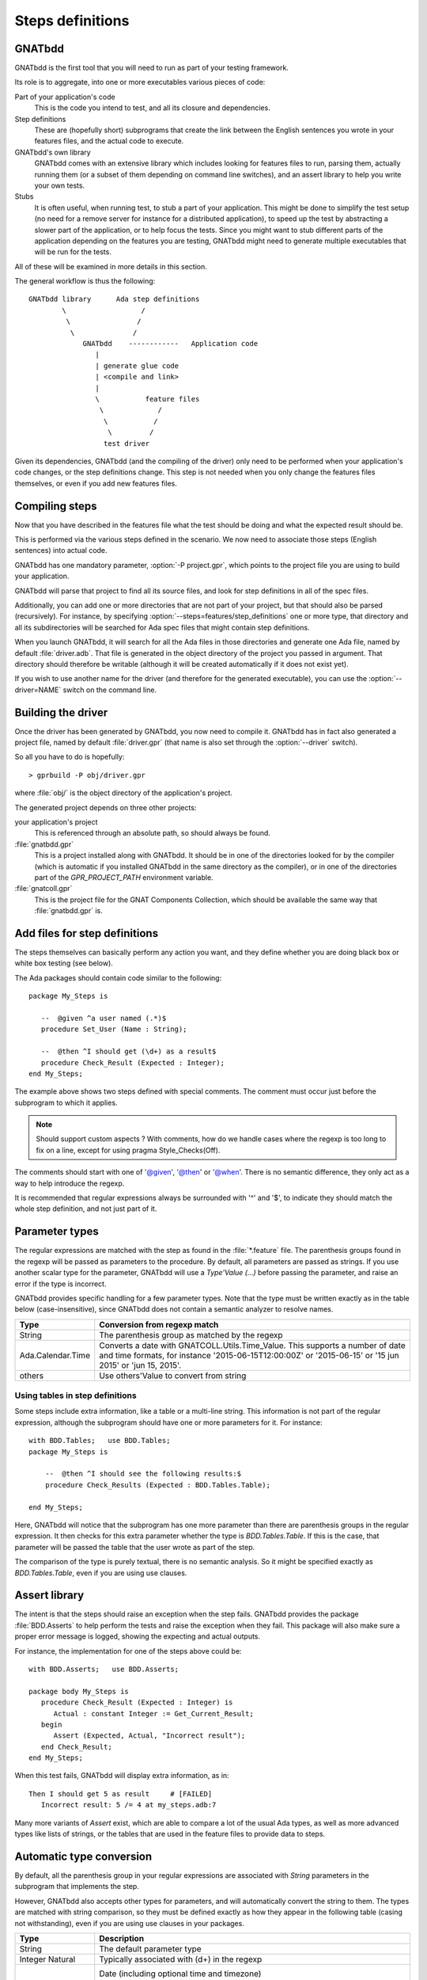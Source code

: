 *****************
Steps definitions
*****************

GNATbdd
=======

GNATbdd is the first tool that you will need to run as part of your testing
framework.

Its role is to aggregate, into one or more executables various pieces of
code:

Part of your application's code
  This is the code you intend to test, and all its closure and dependencies.

Step definitions
  These are (hopefully short) subprograms that create the link between the
  English sentences you wrote in your features files, and the actual code to
  execute.

GNATbdd's own library
  GNATbdd comes with an extensive library which includes looking for features
  files to run, parsing them, actually running them (or a subset of them
  depending on command line switches), and an assert library to help you
  write your own tests.

Stubs
  It is often useful, when running test, to stub a part of your application.
  This might be done to simplify the test setup (no need for a remove server
  for instance for a distributed application), to speed up the test by
  abstracting a slower part of the application, or to help focus the tests.
  Since you might want to stub different parts of the application depending
  on the features you are testing, GNATbdd might need to generate multiple
  executables that will be run for the tests.

All of these will be examined in more details in this section.

The general workflow is thus the following::

      GNATbdd library      Ada step definitions
              \                  /
               \                /
                \              /
                   GNATbdd    ------------   Application code
                      |
                      | generate glue code
                      | <compile and link>
                      |
                      \           feature files
                       \             /
                        \           /
                         \         /
                        test driver


Given its dependencies, GNATbdd (and the compiling of the driver) only need
to be performed when your application's code changes, or the step definitions
change. This step is not needed when you only change the features files
themselves, or even if you add new features files.


Compiling steps
===============

Now that you have described in the features file what the test should be doing
and what the expected result should be.

This is performed via the various steps defined in the scenario.  We now need
to associate those steps (English sentences) into actual code.

.. index:: gnatbdd switches; -P

GNATbdd has one mandatory parameter, :option:`-P project.gpr`, which points to
the project file you are using to build your application.

GNATbdd will parse that project to find all its source files, and look for
step definitions in all of the spec files.

.. index:: gnatbdd switches; --steps

Additionally, you can add one or more directories that are not part of your
project, but that should also be parsed (recursively). For instance, by
specifying :option:`--steps=features/step_definitions` one or more type,
that directory and all its subdirectories will be searched for Ada spec
files that might contain step definitions.

When you launch GNATbdd, it will search for all the Ada files in those
directories and generate one Ada file, named by default :file:`driver.adb`.
That file is generated in the object directory of the project you passed
in argument. That directory should therefore be writable (although it will
be created automatically if it does not exist yet).

.. index:: gnatbdd switches; --driver

If you wish to use another name for the driver (and therefore for the
generated executable), you can use the :option:`--driver=NAME` switch
on the command line.

Building the driver
===================

Once the driver has been generated by GNATbdd, you now need to compile
it. GNATbdd has in fact also generated a project file, named by default
:file:`driver.gpr` (that name is also set through the :option:`--driver`
switch).

So all you have to do is hopefully::

   > gprbuild -P obj/driver.gpr

where :file:`obj/` is the object directory of the application's project.

The generated project depends on three other projects:

your application's project
   This is referenced through an absolute path, so should always be found.

:file:`gnatbdd.gpr`
   This is a project installed along with GNATbdd. It should be in one of
   the directories looked for by the compiler (which is automatic if you
   installed GNATbdd in the same directory as the compiler), or in one of
   the directories part of the `GPR_PROJECT_PATH` environment variable.

:file:`gnatcoll.gpr`
   This is the project file for the GNAT Components Collection, which should
   be available the same way that :file:`gnatbdd.gpr` is.


Add files for step definitions
==============================

The steps themselves can basically perform any action you want, and they
define whether you are doing black box or white box testing (see below).

.. highlight:: ada

The Ada packages should contain code similar to the following::

   package My_Steps is

      --  @given ^a user named (.*)$
      procedure Set_User (Name : String);

      --  @then ^I should get (\d+) as a result$
      procedure Check_Result (Expected : Integer);
   end My_Steps;

The example above shows two steps defined with special comments.
The comment must occur just before the subprogram to which it applies.

.. note::
    Should support custom aspects ?
    With comments, how do we handle cases where the regexp is too long
    to fix on a line, except for using pragma Style_Checks(Off).

The comments should start with one of '@given', '@then' or '@when'.
There is no semantic difference, they only act as a way to help
introduce the regexp.

It is recommended that regular expressions always be surrounded with '^' and
'$', to indicate they should match the whole step definition, and not just part
of it.

Parameter types
===============

The regular expressions are matched with the step as found in the
:file:`*.feature` file. The parenthesis groups found in the regexp will be
passed as parameters to the procedure. By default, all parameters are passed as
strings. If you use another scalar type for the parameter, GNATbdd will use a
`Type'Value (...)` before passing the parameter, and raise an error if
the type is incorrect.

GNATbdd provides specific handling for a few parameter types. Note that the
type must be written exactly as in the table below (case-insensitive), since
GNATbdd does not contain a semantic analyzer to resolve names.

+-------------------+-----------------------------------------------------+
| Type              | Conversion from regexp match                        |
+===================+=====================================================+
| String            | The parenthesis group as matched by the regexp      |
+-------------------+-----------------------------------------------------+
| Ada.Calendar.Time | Converts a date with GNATCOLL.Utils.Time_Value.     |
|                   | This supports a number of date and time formats, for|
|                   | instance '2015-06-15T12:00:00Z' or '2015-06-15' or  |
|                   | '15 jun 2015' or 'jun 15, 2015'.                    |
+-------------------+-----------------------------------------------------+
| others            | Use others'Value to convert from string             |
+-------------------+-----------------------------------------------------+

.. _using_tables_in_step_definitions:

Using tables in step definitions
--------------------------------

Some steps include extra information, like a table or a multi-line string.
This information is not part of the regular expression, although the
subprogram should have one or more parameters for it. For instance::

    with BDD.Tables;   use BDD.Tables;
    package My_Steps is

        --  @then ^I should see the following results:$
        procedure Check_Results (Expected : BDD.Tables.Table);

    end My_Steps;

Here, GNATbdd will notice that the subprogram has one more parameter than
there are parenthesis groups in the regular expression. It then checks for
this extra parameter whether the type is `BDD.Tables.Table`. If this is the
case, that parameter will be passed the table that the user wrote as part
of the step.

The comparison of the type is purely textual, there is no semantic analysis.
So it might be specified exactly as `BDD.Tables.Table`, even if you are using
use clauses.


Assert library
==============

The intent is that the steps should raise an exception
when the step fails. GNATbdd provides the package :file:`BDD.Asserts` to help
perform the tests and raise the exception when they fail. This package will
also make sure a proper error message is logged, showing the expecting and
actual outputs.

For instance, the implementation for one of the steps above could be::

   with BDD.Asserts;   use BDD.Asserts;

   package body My_Steps is
      procedure Check_Result (Expected : Integer) is
         Actual : constant Integer := Get_Current_Result;
      begin
         Assert (Expected, Actual, "Incorrect result");
      end Check_Result;
   end My_Steps;

When this test fails, GNATbdd will display extra information, as in::

   Then I should get 5 as result     # [FAILED]
      Incorrect result: 5 /= 4 at my_steps.adb:7

Many more variants of `Assert` exist, which are able to compare a lot of
the usual Ada types, as well as more advanced types like lists of strings, or
the tables that are used in the feature files to provide data to steps.

Automatic type conversion
=========================

By default, all the parenthesis group in your regular expressions are
associated with `String` parameters in the subprogram that implements the
step.

However, GNATbdd also accepts other types for parameters, and will
automatically convert the string to them. The types are matched with string
comparison, so they must be defined exactly as how they appear in the following
table (casing not withstanding), even if you are using use clauses in your
packages.

+-------------------+-----------------------------------------------------+
| Type              | Description                                         |
+===================+=====================================================+
| String            | The default parameter type                          |
+-------------------+-----------------------------------------------------+
| Integer           | Typically associated with (\d+) in the regexp       |
| Natural           |                                                     |
+-------------------+-----------------------------------------------------+
| Ada.Calendar.Time | Date (including optional time and timezone)         |
|                   |  "2014-01-01 13:00:00+01:00"                        |
|                   |  "Thu, 19 Dec 2014 13:59:12"                        |
|                   |  "19/12/2014"                                       |
|                   |  "12/19/2014"                                       |
+-------------------+-----------------------------------------------------+
| BDD.Tables.Table  | See :ref:`using_tables_in_step_definitions`         |
+-------------------+-----------------------------------------------------+
| other types       | GNATbdd will generate a type'Image call             |
+-------------------+-----------------------------------------------------+


Predefined Regular Expressions
==============================

To simplify the writting of your steps, GNATbdd provides a number of predefined
regular expressions that can be used in your own regular expressions. These
expressions have a name, that can be used in your regexps by using a leading
percent sign, as in::

    --  @then "^I should get %natural results";
    procedure My_Step (Expected : Integer);

The predefined regexps are automatically included in a parenthesis group,
so you should not add parenthesis yourself.

Here is the full list of predefined regular expressions:

+---------+----------------------------+-----------------------------+
| name    | examples                   | Ada type                    |
+=========+============================+=============================+
| integer | -1; 0; 234                 | String or Integer           |
+---------+----------------------------+-----------------------------+
| float   | -1.0E+10; 002E-10          | String or Float             |
+---------+----------------------------+-----------------------------+
| natural | 2; 56                      | String or Natural           |
+---------+----------------------------+-----------------------------+
| date    | Feb 04, 2014; 2014-02-04   | String or Ada.Calendar.Time |
+---------+----------------------------+-----------------------------+

You can use the percent symbol twice ("%%") when you need to ignore a
string matching one of the predefined regular expressions. For instance,
"%%integer" would match the string "%integer" in the feature file. When
you only when to insert a percent sign before any other string, you do not
need to duplicate it though (so "%test" can be written exactly as is).

Predefined steps
================

GNATbdd itself includes some predefined steps, which you can immediately use
in your :file:`.feature` file.

Here is the full list of predefined steps:

* `When I run '.*'`

  This step can be used to spawn an executable (possibly with its arguments) on
  the local machine.

* `Then (stdout|stderr) should be .*`

  Compare the contents of standard output or standard error with an expected
  output. In general, the last argument would be specified as a multi-string
  argument in your :file:`.feature` file.


.. note::
   When an application is using AWS, we could have predefined steps to connect
   to a web server and compare its output (json, html,...)


Missing step definitions
========================

When the :file:`*.feature` files contain steps that have no corresponding
definition, they are are highlighted in a special color, and GNATbdd will
display possible definitions for the corresponding subprograms, which you can
copy and paste into your Ada file directly. This helps getting started.


Writing steps in python
=======================

.. highlight:: python

Steps can also be defined in python, by creating python files with contents
similar to::

    @step_regexp("^I should get :num as a result")
    def check_result(expected):
        current = get_current_result()
        if expected != current:
            raise AssertionError(
               "Invalid result %d != %d" % (expected, current))

As usual, any python file found in the :file:`features/step_definitions`
directory or the one set through :option:`--steps` will be analyzed,
and those that use the `@step_regexp` decorator.
   
Set up
------

Often, the code for the step definitions will need some initialization
(connecting to a database, opening a web browser,...). It is possible
to declare any number of such initialization subprograms.

Some of them will be run once per execution of the driver, others will
be executed one per feature file.

These subprograms are also declared in the step definitions files, as
in::

   package My_Steps is

        @setup_driver
        procedure Init_Driver;

        @setup_feature
        procedure Init_Feature;

   end My_Steps;

The subprograms never take any parameter. Since they might be called
multiple times, they also need to clean up any initialization they might
have done before.

Most of the time, it is better for these procedures to be written directly
as specific steps in the tests, so `@setup_feature` should in general be
replaced with a `Background` section in the feature file.

Asynchronous tests
==================

.. note::
   Note sure how to implement this yet.

In some cases, it is necessary to stop executing steps to give some time for
the application to complete its handling, and then come back to the execution
of the test. In particular, this is often necessary when testing graphical
user interfaces and other event-based applications.


White box vs Black box testing
==============================

Testing can be done in various ways, and this section tries to provide a
few leads on how to organize and perform your tests.

Black box testing
-----------------

In this mode, the application is spawned with specific arguments, and all
interaction with it (input or output) is done only as a user would.  It is not
possible to examine the value of specific variables, unless they have a direct
impact on what can be seen from the outside.

The main advantage is that the application is tested exactly as the user would
use it. This mode is compatible with most applications, like command-line
application, graphical user interfaces, web servers or embedded applications.

When testing embedded applications, the test driver will run on the host, and
the application will be spawned on the target. Communication between the two is
the responsibility of the step definition, and could take the form of examining
the standard output or communicating via sockets for instance.

No real restriction apply to the way the step definition is written, since it
is running on the host, not in the more limited environment of the target.

White box testing
-----------------

In this mode, the step definitions can access all the public parts of your
application's code (or at least the public part of it). As a result, it is
possible to inspect in details the actual start of your application, and
perhaps catch errors earlier in the code.

One of the inconvenients in this mode is that the steps themselves end up
dragging in a lot of the application's code, which makes the link time for
the driver longer.

More importantly, this mode might not be compatible with embedded development,
since the driver runs on the host.

.. note::
   Can we run the steps directly on the target in this case, while limiting
   what features of the code we use like controlled types, memory
   allocation,...

White box testing can itself be done in one of two ways: either be linking
the application's code within the GNATbdd driver (because the code for the
steps would `with` the application's own packages), or by spawning an
executable and communicating with it via various means (stdin/stdout,
sockets, pipes,...)
